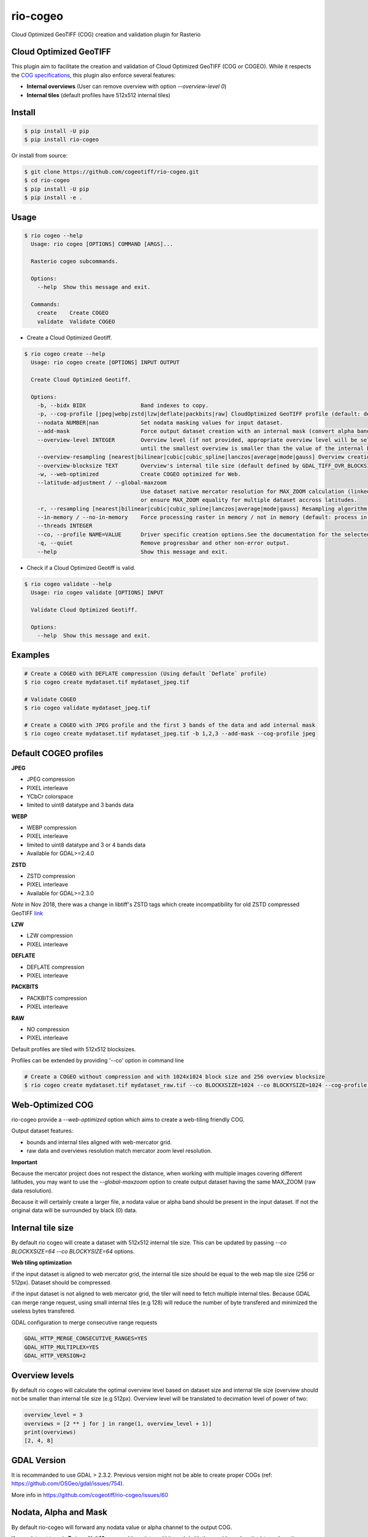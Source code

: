 =========
rio-cogeo
=========

Cloud Optimized GeoTIFF (COG) creation and validation plugin for Rasterio

.. image:: https://badge.fury.io/py/rio-cogeo.svg
    :target: https://badge.fury.io/py/rio-cogeo

.. image:: https://circleci.com/gh/cogeotiff/rio-cogeo.svg?style=svg
   :target: https://circleci.com/gh/cogeotiff/rio-cogeo

.. image:: https://codecov.io/gh/cogeotiff/rio-cogeo/branch/master/graph/badge.svg?token=zuHupC20cG
   :target: https://codecov.io/gh/cogeotiff/rio-cogeo


Cloud Optimized GeoTIFF
=======================

This plugin aim to facilitate the creation and validation of Cloud Optimized
GeoTIFF (COG or COGEO). While it respects the
`COG specifications <https://github.com/cogeotiff/cog-spec/blob/master/spec.md>`__, this plugin also
enforce several features:

- **Internal overviews** (User can remove overview with option `--overview-level 0`)
- **Internal tiles** (default profiles have 512x512 internal tiles)


Install
=======

.. code-block:: console

  $ pip install -U pip
  $ pip install rio-cogeo

Or install from source:

.. code-block:: console

   $ git clone https://github.com/cogeotiff/rio-cogeo.git
   $ cd rio-cogeo
   $ pip install -U pip
   $ pip install -e .


Usage
=====

.. code-block:: console

  $ rio cogeo --help
    Usage: rio cogeo [OPTIONS] COMMAND [ARGS]...

    Rasterio cogeo subcommands.

    Options:
      --help  Show this message and exit.

    Commands:
      create    Create COGEO
      validate  Validate COGEO

- Create a Cloud Optimized Geotiff.

.. code-block:: console

    $ rio cogeo create --help
      Usage: rio cogeo create [OPTIONS] INPUT OUTPUT

      Create Cloud Optimized Geotiff.

      Options:
        -b, --bidx BIDX                 Band indexes to copy.
        -p, --cog-profile [jpeg|webp|zstd|lzw|deflate|packbits|raw] CloudOptimized GeoTIFF profile (default: deflate).
        --nodata NUMBER|nan             Set nodata masking values for input dataset.
        --add-mask                      Force output dataset creation with an internal mask (convert alpha band or nodata to mask).
        --overview-level INTEGER        Overview level (if not provided, appropriate overview level will be selected
                                        until the smallest overview is smaller than the value of the internal blocksize)
        --overview-resampling [nearest|bilinear|cubic|cubic_spline|lanczos|average|mode|gauss] Overview creation resampling algorithm.
        --overview-blocksize TEXT       Overview's internal tile size (default defined by GDAL_TIFF_OVR_BLOCKSIZE env or 128)
        -w, --web-optimized             Create COGEO optimized for Web.
        --latitude-adjustment / --global-maxzoom
                                        Use dataset native mercator resolution for MAX_ZOOM calculation (linked to dataset center latitude, default)
                                        or ensure MAX_ZOOM equality for multiple dataset accross latitudes.
        -r, --resampling [nearest|bilinear|cubic|cubic_spline|lanczos|average|mode|gauss] Resampling algorithm.
        --in-memory / --no-in-memory    Force processing raster in memory / not in memory (default: process in memory if smaller than 120 million pixels)
        --threads INTEGER
        --co, --profile NAME=VALUE      Driver specific creation options.See the documentation for the selected output driver for more information.
        -q, --quiet                     Remove progressbar and other non-error output.
        --help                          Show this message and exit.

- Check if a Cloud Optimized Geotiff is valid.

.. code-block:: console

  $ rio cogeo validate --help
    Usage: rio cogeo validate [OPTIONS] INPUT

    Validate Cloud Optimized Geotiff.

    Options:
      --help  Show this message and exit.


Examples
========

.. code-block:: console

  # Create a COGEO with DEFLATE compression (Using default `Deflate` profile)
  $ rio cogeo create mydataset.tif mydataset_jpeg.tif

  # Validate COGEO
  $ rio cogeo validate mydataset_jpeg.tif

  # Create a COGEO with JPEG profile and the first 3 bands of the data and add internal mask
  $ rio cogeo create mydataset.tif mydataset_jpeg.tif -b 1,2,3 --add-mask --cog-profile jpeg


Default COGEO profiles
======================

**JPEG**

- JPEG compression
- PIXEL interleave
- YCbCr colorspace
- limited to uint8 datatype and 3 bands data

**WEBP**

- WEBP compression
- PIXEL interleave
- limited to uint8 datatype and 3 or 4 bands data
- Available for GDAL>=2.4.0

**ZSTD**

- ZSTD compression
- PIXEL interleave
- Available for GDAL>=2.3.0

*Note* in Nov 2018, there was a change in libtiff's ZSTD tags which create incompatibility for old ZSTD compressed GeoTIFF `link <https://lists.osgeo.org/pipermail/gdal-dev/2018-November/049289.html>`__

**LZW**

- LZW compression
- PIXEL interleave

**DEFLATE**

- DEFLATE compression
- PIXEL interleave

**PACKBITS**

- PACKBITS compression
- PIXEL interleave

**RAW**

- NO compression
- PIXEL interleave

Default profiles are tiled with 512x512 blocksizes.

Profiles can be extended by providing '--co' option in command line

.. code-block:: console

    # Create a COGEO without compression and with 1024x1024 block size and 256 overview blocksize
    $ rio cogeo create mydataset.tif mydataset_raw.tif --co BLOCKXSIZE=1024 --co BLOCKYSIZE=1024 --cog-profile raw --overview-blocksize 256


Web-Optimized COG
=================

rio-cogeo provide a *--web-optimized* option which aims to create a web-tiling friendly COG.

Output dataset features:

- bounds and internal tiles aligned with web-mercator grid.
- raw data and overviews resolution match mercator zoom level resolution.

**Important**

Because the mercator project does not respect the distance, when working with
multiple images covering different latitudes, you may want to use the *--global-maxzoom* option
to create output dataset having the same MAX_ZOOM (raw data resolution).

Because it will certainly create a larger file, a nodata value or alpha band should
be present in the input dataset. If not the original data will be surrounded by black (0) data.


Internal tile size
==================

By default rio cogeo will create a dataset with 512x512 internal tile size.
This can be updated by passing `--co BLOCKXSIZE=64 --co BLOCKYSIZE=64` options.

**Web tiling optimization**

if the input dataset is aligned to web mercator grid, the internal tile size
should be equal to the web map tile size (256 or 512px). Dataset should be compressed.

if the input dataset is not aligned to web mercator grid, the tiler will need
to fetch multiple internal tiles. Because GDAL can merge range request, using
small internal tiles (e.g 128) will reduce the number of byte transfered and
minimized the useless bytes transfered.


GDAL configuration to merge consecutive range requests

.. code-block:: console

    GDAL_HTTP_MERGE_CONSECUTIVE_RANGES=YES
    GDAL_HTTP_MULTIPLEX=YES
    GDAL_HTTP_VERSION=2


Overview levels
===============

By default rio cogeo will calculate the optimal overview level based on dataset
size and internal tile size (overview should not be smaller than internal tile
size (e.g 512px). Overview level will be translated to decimation level of
power of two:

.. code-block:: python

  overview_level = 3
  overviews = [2 ** j for j in range(1, overview_level + 1)]
  print(overviews)
  [2, 4, 8]


GDAL Version
============

It is recommanded to use GDAL > 2.3.2. Previous version might not be able to
create proper COGs (ref: https://github.com/OSGeo/gdal/issues/754).


More info in https://github.com/cogeotiff/rio-cogeo/issues/60


Nodata, Alpha and Mask
======================

By default rio-cogeo will forward any nodata value or alpha channel to the
output COG.

If your dataset type is **Byte** or **Unit16**, you could use internal bit mask
(with the `--add-mask` option) to replace the Nodata value or Alpha band in
output dataset (supported by most GDAL based backends).

Note: when adding a `mask` with an input dataset having an alpha band you'll
need to use the `bidx` options to remove it from the output dataset.

.. code-block:: console

  # Replace the alpha band by an internal mask
  $ rio cogeo mydataset_withalpha.tif mydataset_withmask.tif --cog-profile raw --add-mask --bidx 1,2,3

**Important**

Using internal nodata value with lossy compression (`webp`, `jpeg`) is not
recommanded. Please use internal masking (or alpha band if using webp).


Statistics
==========

Some libraries might request to use COGs with statistics written in the internal
metadata. **rio-cogeo** doesn't calculate nor copy those when creating the output
dataset (because statistics may change due to lossy compression).
To add the statistics to the output dataset you could use the code above:

.. code-block:: python

  import rasterio

  with rasterio.open("my-data.tif", "r+") as src_dst:
      for b in src_dst.indexes:
          band = src_dst.read(indexes=b, masked=masked)
          stats = {
              'min': float(band.min()),
              'max': float(band.max()),
              'mean': float(band.mean())
              'stddev': float(band.std())
          }
          src_dst.update_tags(b, **stats)


Contribution & Development
==========================

The rio-cogeo project was begun at Mapbox and has been transferred to the
CogeoTIFF organization in January 2019.

Issues and pull requests are more than welcome.

**dev install**

.. code-block:: console

  $ git clone https://github.com/cogeotiff/rio-cogeo.git
  $ cd rio-cogeo
  $ pip install -e .[dev]

**Python3.6 only**

This repo is set to use `pre-commit` to run *flake8*, *pydocstring* and *black*
("uncompromising Python code formatter") when commiting new code.

.. code-block:: console

  $ pre-commit install


Extras
======

Blog post on good and bad COG formats: https://medium.com/@_VincentS_/do-you-really-want-people-using-your-data-ec94cd94dc3f

Checkout `rio-glui <https://github.com/mapbox/rio-glui/>`__ rasterio plugin to explore COG locally in your web browser.
